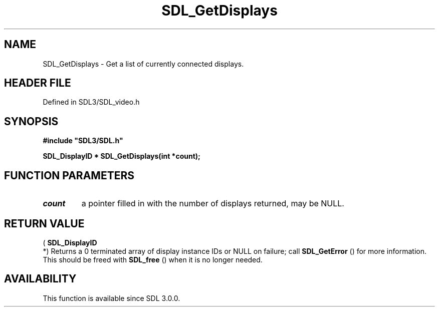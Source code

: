 .\" This manpage content is licensed under Creative Commons
.\"  Attribution 4.0 International (CC BY 4.0)
.\"   https://creativecommons.org/licenses/by/4.0/
.\" This manpage was generated from SDL's wiki page for SDL_GetDisplays:
.\"   https://wiki.libsdl.org/SDL_GetDisplays
.\" Generated with SDL/build-scripts/wikiheaders.pl
.\"  revision SDL-preview-3.1.3
.\" Please report issues in this manpage's content at:
.\"   https://github.com/libsdl-org/sdlwiki/issues/new
.\" Please report issues in the generation of this manpage from the wiki at:
.\"   https://github.com/libsdl-org/SDL/issues/new?title=Misgenerated%20manpage%20for%20SDL_GetDisplays
.\" SDL can be found at https://libsdl.org/
.de URL
\$2 \(laURL: \$1 \(ra\$3
..
.if \n[.g] .mso www.tmac
.TH SDL_GetDisplays 3 "SDL 3.1.3" "Simple Directmedia Layer" "SDL3 FUNCTIONS"
.SH NAME
SDL_GetDisplays \- Get a list of currently connected displays\[char46]
.SH HEADER FILE
Defined in SDL3/SDL_video\[char46]h

.SH SYNOPSIS
.nf
.B #include \(dqSDL3/SDL.h\(dq
.PP
.BI "SDL_DisplayID * SDL_GetDisplays(int *count);
.fi
.SH FUNCTION PARAMETERS
.TP
.I count
a pointer filled in with the number of displays returned, may be NULL\[char46]
.SH RETURN VALUE
(
.BR SDL_DisplayID
 *) Returns a 0 terminated array of display
instance IDs or NULL on failure; call 
.BR SDL_GetError
() for
more information\[char46] This should be freed with 
.BR SDL_free
() when it
is no longer needed\[char46]

.SH AVAILABILITY
This function is available since SDL 3\[char46]0\[char46]0\[char46]

